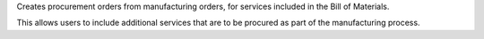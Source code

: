 Creates procurement orders from manufacturing orders, for services included
in the Bill of Materials.

This allows users to include additional services that are to be procured as
part of the manufacturing process.
